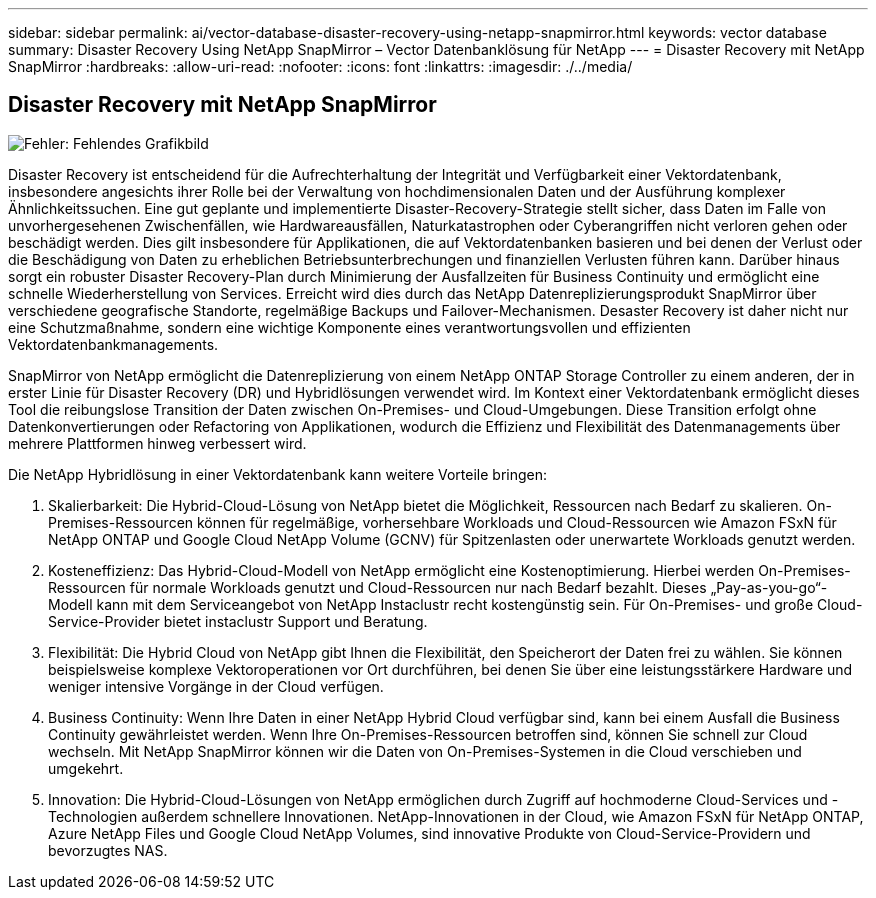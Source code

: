 ---
sidebar: sidebar 
permalink: ai/vector-database-disaster-recovery-using-netapp-snapmirror.html 
keywords: vector database 
summary: Disaster Recovery Using NetApp SnapMirror – Vector Datenbanklösung für NetApp 
---
= Disaster Recovery mit NetApp SnapMirror
:hardbreaks:
:allow-uri-read: 
:nofooter: 
:icons: font
:linkattrs: 
:imagesdir: ./../media/




== Disaster Recovery mit NetApp SnapMirror

image:vector_database_dr_fsxn_gcnv.png["Fehler: Fehlendes Grafikbild"]

Disaster Recovery ist entscheidend für die Aufrechterhaltung der Integrität und Verfügbarkeit einer Vektordatenbank, insbesondere angesichts ihrer Rolle bei der Verwaltung von hochdimensionalen Daten und der Ausführung komplexer Ähnlichkeitssuchen. Eine gut geplante und implementierte Disaster-Recovery-Strategie stellt sicher, dass Daten im Falle von unvorhergesehenen Zwischenfällen, wie Hardwareausfällen, Naturkatastrophen oder Cyberangriffen nicht verloren gehen oder beschädigt werden. Dies gilt insbesondere für Applikationen, die auf Vektordatenbanken basieren und bei denen der Verlust oder die Beschädigung von Daten zu erheblichen Betriebsunterbrechungen und finanziellen Verlusten führen kann. Darüber hinaus sorgt ein robuster Disaster Recovery-Plan durch Minimierung der Ausfallzeiten für Business Continuity und ermöglicht eine schnelle Wiederherstellung von Services. Erreicht wird dies durch das NetApp Datenreplizierungsprodukt SnapMirror über verschiedene geografische Standorte, regelmäßige Backups und Failover-Mechanismen. Desaster Recovery ist daher nicht nur eine Schutzmaßnahme, sondern eine wichtige Komponente eines verantwortungsvollen und effizienten Vektordatenbankmanagements.

SnapMirror von NetApp ermöglicht die Datenreplizierung von einem NetApp ONTAP Storage Controller zu einem anderen, der in erster Linie für Disaster Recovery (DR) und Hybridlösungen verwendet wird. Im Kontext einer Vektordatenbank ermöglicht dieses Tool die reibungslose Transition der Daten zwischen On-Premises- und Cloud-Umgebungen. Diese Transition erfolgt ohne Datenkonvertierungen oder Refactoring von Applikationen, wodurch die Effizienz und Flexibilität des Datenmanagements über mehrere Plattformen hinweg verbessert wird.

Die NetApp Hybridlösung in einer Vektordatenbank kann weitere Vorteile bringen:

. Skalierbarkeit: Die Hybrid-Cloud-Lösung von NetApp bietet die Möglichkeit, Ressourcen nach Bedarf zu skalieren. On-Premises-Ressourcen können für regelmäßige, vorhersehbare Workloads und Cloud-Ressourcen wie Amazon FSxN für NetApp ONTAP und Google Cloud NetApp Volume (GCNV) für Spitzenlasten oder unerwartete Workloads genutzt werden.
. Kosteneffizienz: Das Hybrid-Cloud-Modell von NetApp ermöglicht eine Kostenoptimierung. Hierbei werden On-Premises-Ressourcen für normale Workloads genutzt und Cloud-Ressourcen nur nach Bedarf bezahlt. Dieses „Pay-as-you-go“-Modell kann mit dem Serviceangebot von NetApp Instaclustr recht kostengünstig sein. Für On-Premises- und große Cloud-Service-Provider bietet instaclustr Support und Beratung.
. Flexibilität: Die Hybrid Cloud von NetApp gibt Ihnen die Flexibilität, den Speicherort der Daten frei zu wählen. Sie können beispielsweise komplexe Vektoroperationen vor Ort durchführen, bei denen Sie über eine leistungsstärkere Hardware und weniger intensive Vorgänge in der Cloud verfügen.
. Business Continuity: Wenn Ihre Daten in einer NetApp Hybrid Cloud verfügbar sind, kann bei einem Ausfall die Business Continuity gewährleistet werden. Wenn Ihre On-Premises-Ressourcen betroffen sind, können Sie schnell zur Cloud wechseln. Mit NetApp SnapMirror können wir die Daten von On-Premises-Systemen in die Cloud verschieben und umgekehrt.
. Innovation: Die Hybrid-Cloud-Lösungen von NetApp ermöglichen durch Zugriff auf hochmoderne Cloud-Services und -Technologien außerdem schnellere Innovationen. NetApp-Innovationen in der Cloud, wie Amazon FSxN für NetApp ONTAP, Azure NetApp Files und Google Cloud NetApp Volumes, sind innovative Produkte von Cloud-Service-Providern und bevorzugtes NAS.

